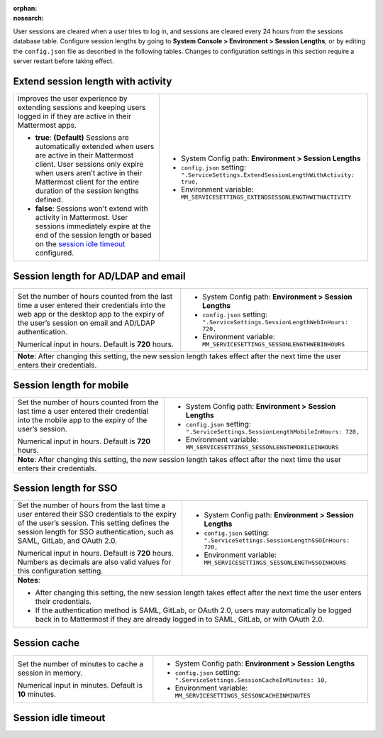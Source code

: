 :orphan:
:nosearch:

User sessions are cleared when a user tries to log in, and sessions are cleared every 24 hours from the sessions database table. Configure session lengths by going to **System Console > Environment > Session Lengths**, or by editing the ``config.json`` file as described in the following tables. Changes to configuration settings in this section require a server restart before taking effect.

.. config:setting:: sessionlength-extendwithactivity
  :displayname: Extend session length with activity (Session Lengths)
  :systemconsole: Environment > Session Lengths
  :configjson: .ServiceSettings.ExtendSessionLengthWithActivity
  :environment: MM_SERVICESETTINGS_EXTENDSESSONLENGTHWITHACTIVITY

  - **true**: **(Default)** Sessions are automatically extended when users are active in their Mattermost client.
  - **false**: Sessions won't extend with activity in Mattermost.

Extend session length with activity
~~~~~~~~~~~~~~~~~~~~~~~~~~~~~~~~~~~

.. raw:: html

 <p class="mm-label-note">Also available in legacy Mattermost Enterprise Edition E10 or E20</p>

+----------------------------------------------------------------+-----------------------------------------------------------------------------------------+
| Improves the user experience by extending sessions and keeping | - System Config path: **Environment > Session Lengths**                                 |
| users logged in if they are active in their Mattermost apps.   | - ``config.json`` setting: ``".ServiceSettings.ExtendSessionLengthWithActivity: true,`` |
|                                                                | - Environment variable: ``MM_SERVICESETTINGS_EXTENDSESSONLENGTHWITHACTIVITY``           |
| - **true**: **(Default)** Sessions are automatically           |                                                                                         |
|   extended when users are active in their Mattermost           |                                                                                         |
|   client. User sessions only expire when users aren’t active   |                                                                                         |
|   in their Mattermost client for the entire duration of the    |                                                                                         |
|   session lengths defined.                                     |                                                                                         |
| - **false**: Sessions won't extend with activity in            |                                                                                         |
|   Mattermost. User sessions immediately expire at the          |                                                                                         |
|   end of the session length or based on the                    |                                                                                         |
|   `session idle timeout <#session-idle-timeout>`__ configured. |                                                                                         |
+----------------------------------------------------------------+-----------------------------------------------------------------------------------------+

.. config:setting:: sessionlength-webinhours
  :displayname: Session length for AD/LDAP and email (Session Lengths)
  :systemconsole: Environment > Session Lengths
  :configjson: .ServiceSettings.SessionLengthWebInHours
  :environment: MM_SERVICESETTINGS_SESSONLENGTHWEBINHOURS

  Set the number of hours counted from the last time a user entered their credentials into the web app or the desktop app to the expiry of the user’s session on email and AD/LDAP authentication.
  Default is **720** hours.

Session length for AD/LDAP and email
~~~~~~~~~~~~~~~~~~~~~~~~~~~~~~~~~~~~

.. raw:: html

 <p class="mm-label-note">Also available in legacy Mattermost Enterprise Edition E10 or E20</p>

+----------------------------------------------------------------+--------------------------------------------------------------------------------+
| Set the number of hours counted from the last time a user      | - System Config path: **Environment > Session Lengths**                        |
| entered their credentials into the web app or the desktop      | - ``config.json`` setting: ``".ServiceSettings.SessionLengthWebInHours: 720,`` |
| app to the expiry of the user’s session on email and AD/LDAP   | - Environment variable: ``MM_SERVICESETTINGS_SESSONLENGTHWEBINHOURS``          |
| authentication.                                                |                                                                                |
|                                                                |                                                                                |
| Numerical input in hours. Default is **720** hours.            |                                                                                |
+----------------------------------------------------------------+--------------------------------------------------------------------------------+
| **Note**: After changing this setting, the new session length takes effect after the next time the user enters their credentials.               |
+----------------------------------------------------------------+--------------------------------------------------------------------------------+

.. config:setting:: sessionlength-mobileinhours
  :displayname: Session length for mobile (Session Lengths)
  :systemconsole: Environment > Session Lengths
  :configjson: .ServiceSettings.SessionLengthMobileInHours
  :environment: MM_SERVICESETTINGS_SESSONLENGTHMOBILEINHOURS
  :description: Set the number of hours counted from the last time a user entered their credential into the mobile app to the expiry of the user’s session. Default is **720** hours.

Session length for mobile
~~~~~~~~~~~~~~~~~~~~~~~~~

.. raw:: html

 <p class="mm-label-note">Also available in legacy Mattermost Enterprise Edition E10 or E20</p>

+----------------------------------------------------------------+-----------------------------------------------------------------------------------+
| Set the number of hours counted from the last time a user      | - System Config path: **Environment > Session Lengths**                           |
| entered their credential into the mobile app to the expiry     | - ``config.json`` setting: ``".ServiceSettings.SessionLengthMobileInHours: 720,`` |
| of the user’s session.                                         | - Environment variable: ``MM_SERVICESETTINGS_SESSONLENGTHMOBILEINHOURS``          |
|                                                                |                                                                                   |
| Numerical input in hours. Default is **720** hours.            |                                                                                   |
+----------------------------------------------------------------+-----------------------------------------------------------------------------------+
| **Note**: After changing this setting, the new session length takes effect after the next time the user enters their credentials.                  |
+----------------------------------------------------------------+-----------------------------------------------------------------------------------+

.. config:setting:: sessionlength-ssoinhours
  :displayname: Session length for SSO (Session Lengths)
  :systemconsole: Environment > Session Lengths
  :configjson: .ServiceSettings.SessionLengthSSOInHours
  :environment: MM_SERVICESETTINGS_SESSONLENGTHSSOINHOURS
  :description: Set the number of hours from the last time a user entered their SSO credentials to the expiry of the user’s session. Default is **720** hours.

Session length for SSO
~~~~~~~~~~~~~~~~~~~~~~

.. raw:: html

 <p class="mm-label-note">Also available in legacy Mattermost Enterprise Edition E10 or E20</p>

+----------------------------------------------------------------+----------------------------------------------------------------------------------+
| Set the number of hours from the last time a user entered      | - System Config path: **Environment > Session Lengths**                          |
| their SSO credentials to the expiry of the user’s session.     | - ``config.json`` setting: ``".ServiceSettings.SessionLengthSSOInHours: 720,``   |
| This setting defines the session length for SSO                | - Environment variable: ``MM_SERVICESETTINGS_SESSONLENGTHSSOINHOURS``            |
| authentication, such as SAML, GitLab, and OAuth 2.0.           |                                                                                  |
|                                                                |                                                                                  |
| Numerical input in hours. Default is **720** hours.            |                                                                                  |
| Numbers as decimals are also valid values for this             |                                                                                  |
| configuration setting.                                         |                                                                                  |
+----------------------------------------------------------------+----------------------------------------------------------------------------------+
| **Notes**:                                                                                                                                        |
|                                                                                                                                                   |
| - After changing this setting, the new session length takes effect after the next time the user enters their credentials.                         |
| - If the authentication method is SAML, GitLab, or OAuth 2.0, users may automatically be logged back in to Mattermost if they are already logged  |
|   in to SAML, GitLab, or with OAuth 2.0.                                                                                                          |
+----------------------------------------------------------------+----------------------------------------------------------------------------------+

.. config:setting:: sessionlength-sessioncache
  :displayname: Session cache (Session Lengths)
  :systemconsole: Environment > Session Lengths
  :configjson: .ServiceSettings.SessionCacheInMinutes
  :environment: MM_SERVICESETTINGS_SESSONCACHEINMINUTES
  :description: Set the number of minutes to cache a session in memory. Default is **10** minutes.

Session cache
~~~~~~~~~~~~~

.. raw:: html

 <p class="mm-label-note">Also available in legacy Mattermost Enterprise Edition E10 or E20</p>

+----------------------------------------------------------------+-----------------------------------------------------------------------------+
| Set the number of minutes to cache a session in memory.        | - System Config path: **Environment > Session Lengths**                     |
|                                                                | - ``config.json`` setting: ``".ServiceSettings.SessionCacheInMinutes: 10,`` |
| Numerical input in minutes. Default is **10** minutes.         | - Environment variable: ``MM_SERVICESETTINGS_SESSONCACHEINMINUTES``         |
+----------------------------------------------------------------+-----------------------------------------------------------------------------+

.. config:setting:: sessionlength-sessionidletimeout
  :displayname: Session idle timeout (Session Lengths)
  :systemconsole: N/A
  :configjson: .ServiceSettings.SessionIdleTimeoutInMinutes
  :environment: MM_SERVICESETTINGS_SESSONIDLETIMEOUTINMINUTES

  The number of minutes from the last time a user was active on the system to the expiry of the user’s session. Once expired, the user will need to log in to continue.
  Default is **43200** minutes (30 days). Minimum value is 5 minutes, and a value of 0 sets the time as unlimited.

Session idle timeout
~~~~~~~~~~~~~~~~~~~~

.. raw:: html

 <p class="mm-label-note">Also available in legacy Mattermost Enterprise Edition E10 or E20</p>

+----------------------------------------------------------------+--------------------------------------------------------------------------------------+
| The number of minutes from the last time a user was active     | - System Config path: N/A                                                            |
| on the system to the expiry of the user’s session.             | - ``config.json`` setting: ``".ServiceSettings.SessionIdleTimeoutInMinutes: 43200,`` |
| Once expired, the user will need to log in to continue.        | - Environment variable: ``MM_SERVICESETTINGS_SESSONIDLETIMEOUTINMINUTES``            |
|                                                                |                                                                                      |
| Numerical input in minutes. Default is **43200** (30 days).    |                                                                                      |
| Minimum value is **5** minutes, and a value of **0** sets      |                                                                                      |
| the time as unlimited.                                         |                                                                                      |
+----------------------------------------------------------------+--------------------------------------------------------------------------------------+
| **Notes**:                                                                                                                                            |
|                                                                                                                                                       |
| - This setting has no effect when `extend session length with activity <#extend-session-length-with-activity>`__ is set to **true**.                  |
| - This setting applies to the webapp and the desktop app. For mobile apps, use an                                                                     |
|   :doc:`EMM provider </deploy/deploy-mobile-apps-using-emm-provider>` to lock the app when not in use.                                              |
| - In :doc:`high availability mode </scale/high-availability-cluster>`, enable IP hash load balancing for reliable                                   |
|   timeout measurement.                                                                                                                                |
+----------------------------------------------------------------+--------------------------------------------------------------------------------------+
